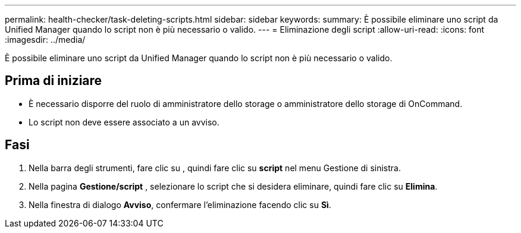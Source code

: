 ---
permalink: health-checker/task-deleting-scripts.html 
sidebar: sidebar 
keywords:  
summary: È possibile eliminare uno script da Unified Manager quando lo script non è più necessario o valido. 
---
= Eliminazione degli script
:allow-uri-read: 
:icons: font
:imagesdir: ../media/


[role="lead"]
È possibile eliminare uno script da Unified Manager quando lo script non è più necessario o valido.



== Prima di iniziare

* È necessario disporre del ruolo di amministratore dello storage o amministratore dello storage di OnCommand.
* Lo script non deve essere associato a un avviso.




== Fasi

. Nella barra degli strumenti, fare clic su *image:../media/clusterpage-settings-icon.gif[""]*, quindi fare clic su *script* nel menu Gestione di sinistra.
. Nella pagina *Gestione/script* , selezionare lo script che si desidera eliminare, quindi fare clic su *Elimina*.
. Nella finestra di dialogo *Avviso*, confermare l'eliminazione facendo clic su *Sì*.

